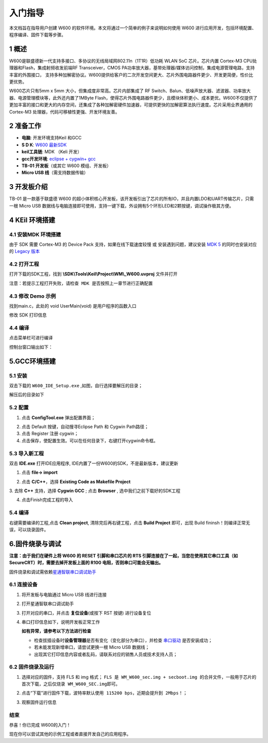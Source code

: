 入门指导
=========

本文档旨在指导用户创建 W600
的软件环境。本文将通过一个简单的例子来说明如何使用 W600
进行应用开发，包括环境配置、程序编译、固件下载等步骤。

1 概述
---------------

W600是联盛德新一代支持多接口、多协议的无线局域网802.11n（1T1R）低功耗
WLAN SoC 芯片。芯片内置 Cortex-M3 CPU处理器和Flash，集成射频收发前端RF
Transceiver，CMOS
PA功率放大器，基带处理器/媒体访问控制，集成电源管理电路，支持丰富的外围接口，
支持多种加解密协议。W600提供给客户的二次开发空间更大、芯片外围电路器件更少、开发更简便，性价比更优势。

W600芯片只有5mm x 5mm 大小，但集成度非常高。芯片内部集成了 RF
Switch、Balun、低噪声放大器、滤波器、功率放大器、电源管理模块等，此外还内置了1MByte
Flash，使得芯片外围电路器件更少，且模块体积更小、成本更优。W600不仅提供了更加丰富的接口和更大的内存空间，还集成了各种加解密硬件加速器，可提供更快的加解密算法执行速度。芯片采用业界通用的
Cortex-M3 处理器，代码可移植性更强、开发环境友善。

.. image:: start.assets/block.png
   :width: 500px

2 准备工作
---------------

-  **电脑**\ : 开发环境支持Keil 和GCC
-  **S D K**\ : `W600 最新SDK <https://github.com/w600/sdk>`__  
-  **keil工具链**\ : MDK （Keli 开发）
-  **gcc开发环境**\ : `eclipse + cygwin+ gcc <https://eyun.baidu.com/s/3ghjX5xL>`__
-  **TB-01 开发板**\ （或其它 W600 模组、开发板）
-  **Micro USB 线**\ （需支持数据传输）

3 开发板介绍
---------------

TB-01 是一款基于联盛德 W600
的超小体积核心开发板，该开发板引出了芯片的所有IO，并且内置LDO和UART传输芯片，只需一根
Micro USB
数据线与电脑连接即可使用，支持一键下载，外设拥有5个环形LED和2颗按键，调试操作极其方便。

.. image:: start.assets/tb_01.png
   :width: 300px

4 KEil 环境搭建
----------------

4.1 安装MDK 环境搭建
~~~~~~~~~~~~~~~~~

由于 SDK 需要 Cortex-M3 的 Device Pack 支持，如果在线下载速度较慢 或
安装遇到问题，建议安装 `MDK
5 <https://www.keil.com/download/product/>`__ 的同时也安装对应的 `Legacy
版本 <http://www.keil.com/mdk5/legacy/>`__

.. image:: start.assets/mdk_legacy.png
   :width: 500px

4.2 打开工程
~~~~~~~~~~~~~~~~~

打开下载的SDK工程，找到 **\\SDK\\Tools\\Keil\\Project\\WM\\_W600.uvproj** 文件并打开

.. image:: start.assets/mdk_open_prj.png
   :width: 500px

``注意：若提示工程打开失败，请检查 MDK 是否按照上一章节进行正确配置``

4.3 修改 Demo 示例
~~~~~~~~~~~~~~~~~~~~

找到main.c，此处的 void UserMain(void) 是用户程序的函数入口

修改 SDK 打印信息

.. image:: start.assets/modify_user_main.png
   :width: 500px

4.4 编译
~~~~~~~~

点击菜单栏可进行编译

.. image:: start.assets/mdk_build_prj.png
   :width: 500px

控制台窗口输出如下：

.. image:: start.assets/build_output.png
   :width: 500px



	   
5.GCC环境搭建
-------------

5.1 安装
~~~~~~~~

双击下载的 ``W600_IDE_Setup.exe`` ,如图，自行选择要解压的目录；

.. image:: start.assets/decompression.png
   :width: 500px

解压后的目录如下

.. image:: start.assets/list.png
   :width: 500px

   
5.2 配置
~~~~~~~~
1. 点击 **ConfigTool.exe** 弹出配置界面；

.. image:: start.assets/En_path.png
   :width: 500px


2. 点击 Default 按键，自动搜寻Eclipse Path 和 Cygwin Path路径；

3. 点击 Register 注册 cygwin；

4. 点击保存，使配置生效。可以在任何目录下，右键打开cygwin命令框。

.. image:: start.assets/cygwin.png
   :width: 500px


5.3 导入新工程
~~~~~~~~~~~~~~

双击 **IDE.exe** 打开IDE应用程序, IDE内置了一份W600的SDK，不是最新版本，建议更新

1. 点击 **file-> import**

.. image:: start.assets/import.png
   :width: 500px
   
2. 点击 **C/C++**，选择 **Existing Code as Makefile Project**

.. image:: start.assets/import_1.png
   :width: 500px


3. 去除 **C++** 支持，选择 **Cygwin GCC** ;
点击 **Browser** , 选中我们之前下载好的SDK工程

.. image:: start.assets/import_2.png
   :width: 500px
   
4. 点击Finish完成工程的导入


5.4 编译
~~~~~~~~~~~~~~

右键需要编译的工程,点击 **Clean project**, 清除完后再右键工程，点击 **Build Project** 即可，出现 Build fininsh！则编译正常无误，可以烧录固件。

.. image:: start.assets/gcc_build.png


6.固件烧录与调试
----------------

**注意：由于我们在硬件上将 W600 的 RESET 引脚和串口芯片的 RTS
引脚连接在了一起，当您在使用其它串口工具（如
SecureCRT）时，需要去掉开发板上面的 R100 电阻，否则串口可能会无输出。**

固件烧录和调试需依赖\ `星通智联串口调试助手 </download/common>`__

6.1 连接设备
~~~~~~~~~~~~

1. 将开发板与电脑通过 Micro USB 线进行连接

2. 打开星通智联串口调试助手

3. 打开对应的串口，并点击 **复位设备**\ (或按下 RST 按键) 进行设备复位

4. 串口打印信息如下，说明开发板正常工作

   .. image:: start.assets/fw_reboot.png
      :width: 500px

   **如有异常，请参考以下方法进行检查**

   -  检查拔插设备时\ **设备管理器**\ 是否有变化（变化部分为串口），并检查
      `串口驱动 <http://wch.cn/downloads/file/65.html>`__ 是否安装成功；

   -  若未能发现新增串口，请尝试更换一根 Micro USB 数据线；

   -  出现其它打印信息内容或者乱码，请联系对应的销售人员或技术支持人员；

6.2 固件烧录及运行
~~~~~~~~~~~~~~~~~~


1. 选择对应的固件，支持 FLS 和 img 格式；
   ``FLS 是 WM_W600_sec.img + secboot.img 的合并文件，一般用于芯片的首次下载，之后仅烧录 WM_W600_SEC.img即可。``

2. 点击“下载”进行固件下载，\ ``波特率默认使用 115200 bps，近期会提升到 2Mbps！``\ ；

3. 观察固件运行信息

   .. image:: start.assets/fw_download.png
       :width: 500px




结束
~~~~

恭喜！你已完成 W600的入门！

现在你可以尝试其他的示例工程或者直接开发自己的应用程序。
